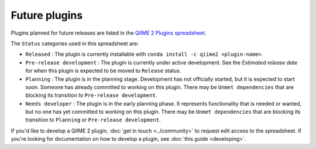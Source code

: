 Future plugins
==============

Plugins planned for future releases are listed in the `QIIME 2 Plugins spreadsheet`_.

The ``Status`` categories used in this spreadsheet are:

* ``Released`` : The plugin is currently installable with ``conda install -c qiime2 <plugin-name>``.
* ``Pre-release development`` : The plugin is currently under active development. See the *Estimated release date* for when this plugin is expected to be moved to ``Release`` status.
* ``Planning`` : The plugin is in the planning stage. Development has not officially started, but it is expected to start soon. Someone has already committed to working on this plugin. There may be ``Unmet dependencies`` that are blocking its transition to ``Pre-release development``.
* ``Needs developer`` : The plugin is in the early planning phase. It represents functionality that is needed or wanted, but no one has yet committed to working on this plugin. There may be ``Unmet dependencies`` that are blocking its transition to ``Planning`` or ``Pre-release development``.

If you'd like to develop a QIIME 2 plugin, :doc:`get in touch <../community>` to request edit access to the spreadsheet. If you're looking for documentation on how to develop a plugin, see :doc:`this guide <developing>`.

.. _QIIME 2 Plugins spreadsheet: https://docs.google.com/spreadsheets/d/1KdgbooDDuh_aE-aCGlVLNgMCli513wU9E5_PgpL6tbY/pubhtml?gid=0&single=true
